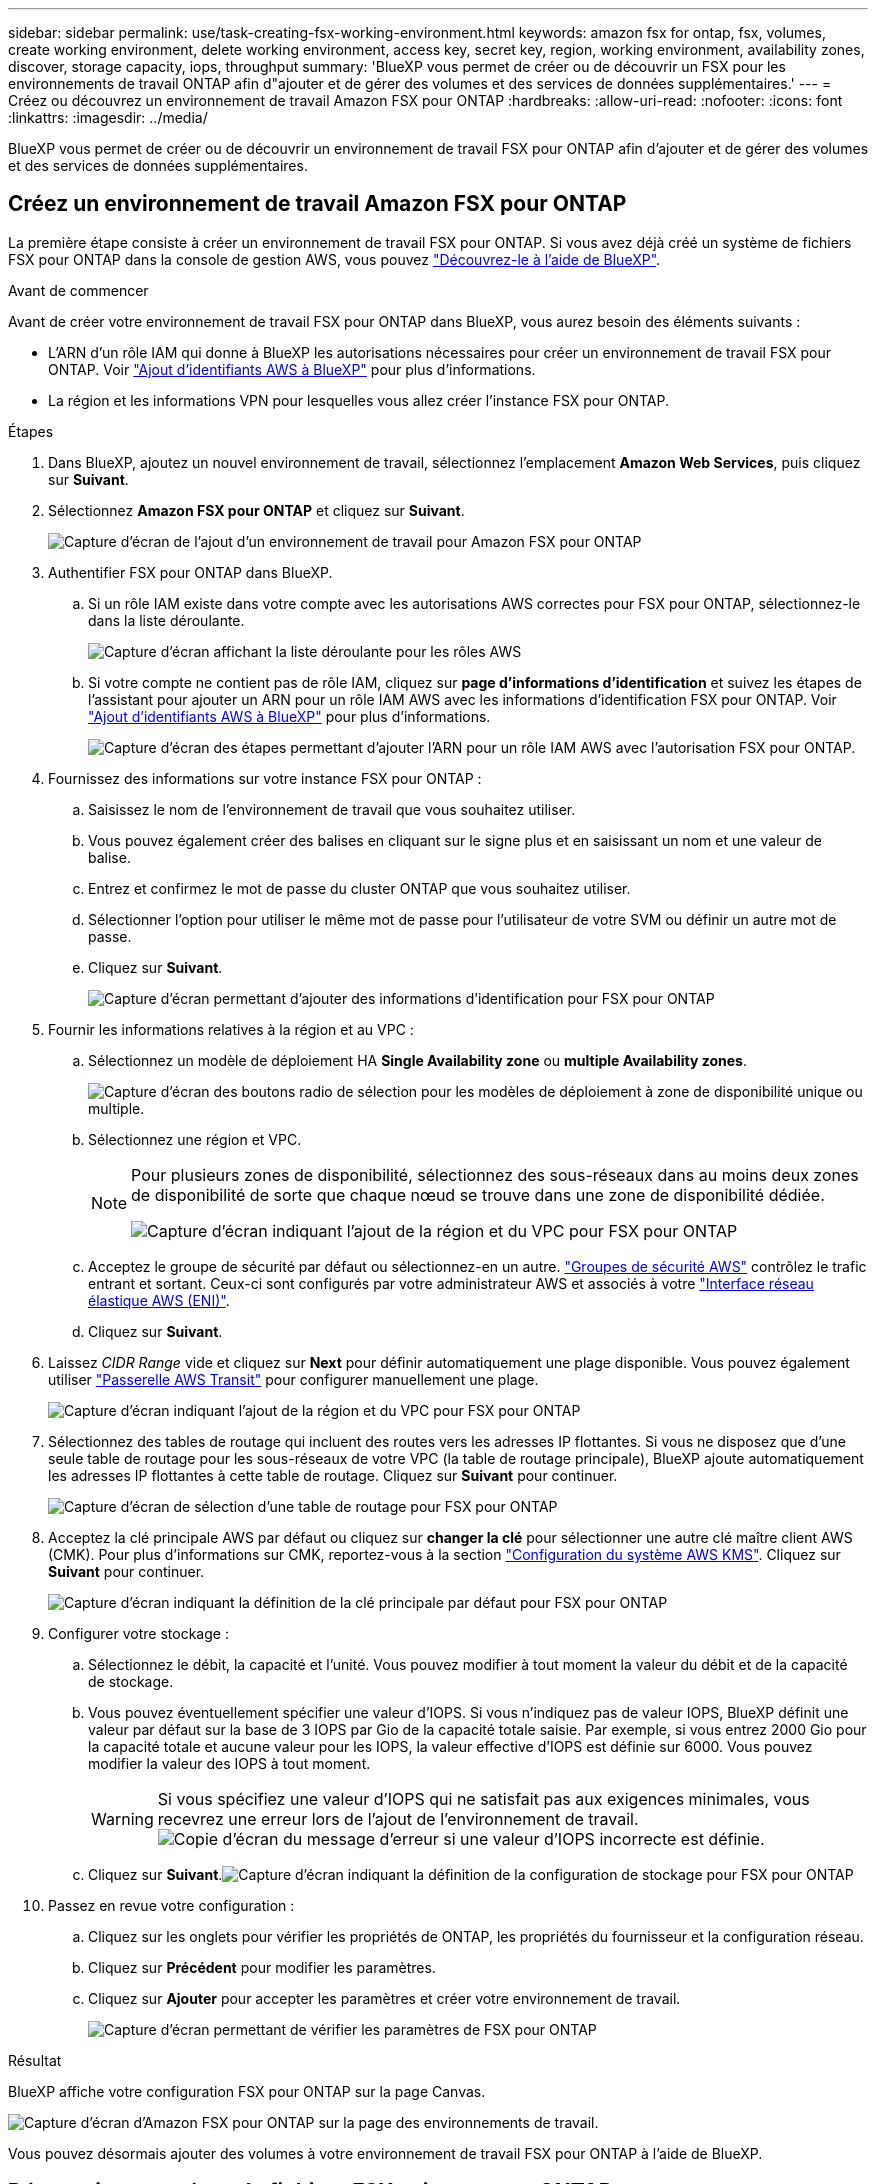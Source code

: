 ---
sidebar: sidebar 
permalink: use/task-creating-fsx-working-environment.html 
keywords: amazon fsx for ontap, fsx, volumes, create working environment, delete working environment, access key, secret key, region, working environment, availability zones, discover, storage capacity, iops, throughput 
summary: 'BlueXP vous permet de créer ou de découvrir un FSX pour les environnements de travail ONTAP afin d"ajouter et de gérer des volumes et des services de données supplémentaires.' 
---
= Créez ou découvrez un environnement de travail Amazon FSX pour ONTAP
:hardbreaks:
:allow-uri-read: 
:nofooter: 
:icons: font
:linkattrs: 
:imagesdir: ../media/


[role="lead"]
BlueXP vous permet de créer ou de découvrir un environnement de travail FSX pour ONTAP afin d'ajouter et de gérer des volumes et des services de données supplémentaires.



== Créez un environnement de travail Amazon FSX pour ONTAP

La première étape consiste à créer un environnement de travail FSX pour ONTAP. Si vous avez déjà créé un système de fichiers FSX pour ONTAP dans la console de gestion AWS, vous pouvez link:task-creating-fsx-working-environment.html#discover-an-existing-fsx-for-ontap-file-system["Découvrez-le à l'aide de BlueXP"].

.Avant de commencer
Avant de créer votre environnement de travail FSX pour ONTAP dans BlueXP, vous aurez besoin des éléments suivants :

* L'ARN d'un rôle IAM qui donne à BlueXP les autorisations nécessaires pour créer un environnement de travail FSX pour ONTAP. Voir link:../requirements/task-setting-up-permissions-fsx.html["Ajout d'identifiants AWS à BlueXP"] pour plus d'informations.
* La région et les informations VPN pour lesquelles vous allez créer l'instance FSX pour ONTAP.


.Étapes
. Dans BlueXP, ajoutez un nouvel environnement de travail, sélectionnez l'emplacement *Amazon Web Services*, puis cliquez sur *Suivant*.
. Sélectionnez *Amazon FSX pour ONTAP* et cliquez sur *Suivant*.
+
image:screenshot_add_fsx_working_env.png["Capture d'écran de l'ajout d'un environnement de travail pour Amazon FSX pour ONTAP"]

. Authentifier FSX pour ONTAP dans BlueXP.
+
.. Si un rôle IAM existe dans votre compte avec les autorisations AWS correctes pour FSX pour ONTAP, sélectionnez-le dans la liste déroulante.
+
image:screenshot-fsx-assume-role-present.png["Capture d'écran affichant la liste déroulante pour les rôles AWS"]

.. Si votre compte ne contient pas de rôle IAM, cliquez sur *page d'informations d'identification* et suivez les étapes de l'assistant pour ajouter un ARN pour un rôle IAM AWS avec les informations d'identification FSX pour ONTAP. Voir link:../requirements/task-setting-up-permissions-fsx.html["Ajout d'identifiants AWS à BlueXP"] pour plus d'informations.
+
image:screenshot-fsx-assume-role-not-present.png["Capture d'écran des étapes permettant d'ajouter l'ARN pour un rôle IAM AWS avec l'autorisation FSX pour ONTAP."]



. Fournissez des informations sur votre instance FSX pour ONTAP :
+
.. Saisissez le nom de l'environnement de travail que vous souhaitez utiliser.
.. Vous pouvez également créer des balises en cliquant sur le signe plus et en saisissant un nom et une valeur de balise.
.. Entrez et confirmez le mot de passe du cluster ONTAP que vous souhaitez utiliser.
.. Sélectionner l'option pour utiliser le même mot de passe pour l'utilisateur de votre SVM ou définir un autre mot de passe.
.. Cliquez sur *Suivant*.
+
image:screenshot_add_fsx_credentials.png["Capture d'écran permettant d'ajouter des informations d'identification pour FSX pour ONTAP"]



. Fournir les informations relatives à la région et au VPC :
+
.. Sélectionnez un modèle de déploiement HA *Single Availability zone* ou *multiple Availability zones*.
+
image:screenshot-ha-deployment-models.png["Capture d'écran des boutons radio de sélection pour les modèles de déploiement à zone de disponibilité unique ou multiple."]

.. Sélectionnez une région et VPC.
+
[NOTE]
====
Pour plusieurs zones de disponibilité, sélectionnez des sous-réseaux dans au moins deux zones de disponibilité de sorte que chaque nœud se trouve dans une zone de disponibilité dédiée.

image:screenshot_add_fsx_region.png["Capture d'écran indiquant l'ajout de la région et du VPC pour FSX pour ONTAP"]

====
.. Acceptez le groupe de sécurité par défaut ou sélectionnez-en un autre. link:https://docs.aws.amazon.com/AWSEC2/latest/UserGuide/security-group-rules.html["Groupes de sécurité AWS"^] contrôlez le trafic entrant et sortant. Ceux-ci sont configurés par votre administrateur AWS et associés à votre link:https://docs.aws.amazon.com/AWSEC2/latest/UserGuide/using-eni.html["Interface réseau élastique AWS (ENI)"^].
.. Cliquez sur *Suivant*.


. Laissez _CIDR Range_ vide et cliquez sur *Next* pour définir automatiquement une plage disponible. Vous pouvez également utiliser https://docs.netapp.com/us-en/cloud-manager-cloud-volumes-ontap/task-setting-up-transit-gateway.html["Passerelle AWS Transit"^] pour configurer manuellement une plage.
+
image:screenshot_add_fsx_floatingIP.png["Capture d'écran indiquant l'ajout de la région et du VPC pour FSX pour ONTAP"]

. Sélectionnez des tables de routage qui incluent des routes vers les adresses IP flottantes. Si vous ne disposez que d'une seule table de routage pour les sous-réseaux de votre VPC (la table de routage principale), BlueXP ajoute automatiquement les adresses IP flottantes à cette table de routage. Cliquez sur *Suivant* pour continuer.
+
image:screenshot_add_fsx_route_table.png["Capture d'écran de sélection d'une table de routage pour FSX pour ONTAP"]

. Acceptez la clé principale AWS par défaut ou cliquez sur *changer la clé* pour sélectionner une autre clé maître client AWS (CMK). Pour plus d'informations sur CMK, reportez-vous à la section https://docs.netapp.com/us-en/cloud-manager-cloud-volumes-ontap/https://docs.netapp.com/us-en/occm/task-setting-up-kms.html["Configuration du système AWS KMS"^]. Cliquez sur *Suivant* pour continuer.
+
image:screenshot_add_fsx_encryption.png["Capture d'écran indiquant la définition de la clé principale par défaut pour FSX pour ONTAP"]

. Configurer votre stockage :
+
.. Sélectionnez le débit, la capacité et l'unité. Vous pouvez modifier à tout moment la valeur du débit et de la capacité de stockage.
.. Vous pouvez éventuellement spécifier une valeur d'IOPS. Si vous n'indiquez pas de valeur IOPS, BlueXP définit une valeur par défaut sur la base de 3 IOPS par Gio de la capacité totale saisie. Par exemple, si vous entrez 2000 Gio pour la capacité totale et aucune valeur pour les IOPS, la valeur effective d'IOPS est définie sur 6000. Vous pouvez modifier la valeur des IOPS à tout moment.
+

WARNING: Si vous spécifiez une valeur d'IOPS qui ne satisfait pas aux exigences minimales, vous recevrez une erreur lors de l'ajout de l'environnement de travail.image:screenshot_fsx_working_environment_failed_iops.png["Copie d'écran du message d'erreur si une valeur d'IOPS incorrecte est définie."]

.. Cliquez sur *Suivant*.image:screenshot_add_fsx_storage_config.png["Capture d'écran indiquant la définition de la configuration de stockage pour FSX pour ONTAP"]


. Passez en revue votre configuration :
+
.. Cliquez sur les onglets pour vérifier les propriétés de ONTAP, les propriétés du fournisseur et la configuration réseau.
.. Cliquez sur *Précédent* pour modifier les paramètres.
.. Cliquez sur *Ajouter* pour accepter les paramètres et créer votre environnement de travail.
+
image:screenshot_add_fsx_review.png["Capture d'écran permettant de vérifier les paramètres de FSX pour ONTAP"]





.Résultat
BlueXP affiche votre configuration FSX pour ONTAP sur la page Canvas.

image:screenshot_add_fsx_cloud.png["Capture d'écran d'Amazon FSX pour ONTAP sur la page des environnements de travail."]

Vous pouvez désormais ajouter des volumes à votre environnement de travail FSX pour ONTAP à l'aide de BlueXP.



== Découvrir un système de fichiers FSX existant pour ONTAP

Si vous avez créé un système de fichiers FSX pour ONTAP à l'aide de la console de gestion AWS ou si vous souhaitez restaurer un environnement de travail que vous avez précédemment supprimé, vous pouvez le découvrir à l'aide de **Mes opportunités** ou manuellement.



=== Découvrir à l'aide de Mes opportunités

Si vous avez fourni vos informations d'identification AWS à BlueXP, *Mes opportunités* peut automatiquement détecter et suggérer FSX pour les systèmes de fichiers ONTAP à ajouter et à gérer à l'aide de BlueXP. Vous pouvez également vérifier les services de données disponibles.

.Étapes
. Dans BlueXP, cliquez sur l'onglet *Mes opportunités*.
. Le nombre de FSX découverts pour les systèmes de fichiers ONTAP s'affiche. Cliquez sur *découvrir*.
+
image:screenshot-opportunities.png["Capture d'écran de la page Mes opportunités pour FSX pour ONTAP."]

. Sélectionnez un ou plusieurs systèmes de fichiers et cliquez sur *Discover* pour les ajouter à la toile.


[NOTE]
====
* Si vous sélectionnez un cluster sans nom, vous recevez une invite pour entrer un nom pour le cluster.
* Si vous sélectionnez un cluster qui ne dispose pas des informations d'identification requises pour permettre à BlueXP de gérer le système de fichiers FSX pour ONTAP, vous recevez une invite pour sélectionner les informations d'identification avec les autorisations requises.


====


=== Découverte manuelle

Vous pouvez découvrir manuellement un système de fichiers FSX pour ONTAP que vous avez ajouté à l'aide de la console de gestion AWS ou que vous avez précédemment supprimé de BlueXP.

.Étapes
. Dans BlueXP, cliquez sur *Ajouter un environnement de travail*, sélectionnez *Amazon Web Services*.
. Sélectionnez *Amazon FSX pour ONTAP* et cliquez *cliquez ici*.
+
image:screenshot_fsx_working_environment_discover.png["Copie d'écran de la découverte d'un environnement de travail pour Amazon FSX pour ONTAP"]

. Sélectionnez des informations d'identification existantes ou créez de nouvelles informations d'identification. Cliquez sur *Suivant*.
. Sélectionnez la région AWS et l'environnement de travail que vous souhaitez ajouter.
. Cliquez sur *Ajouter*.


.Résultat
BlueXP affiche le système de fichiers FSX détecté pour ONTAP.

image:screenshot_fsx_working_environment_select.png["Capture d'écran indiquant la région AWS et l'environnement de travail"]
